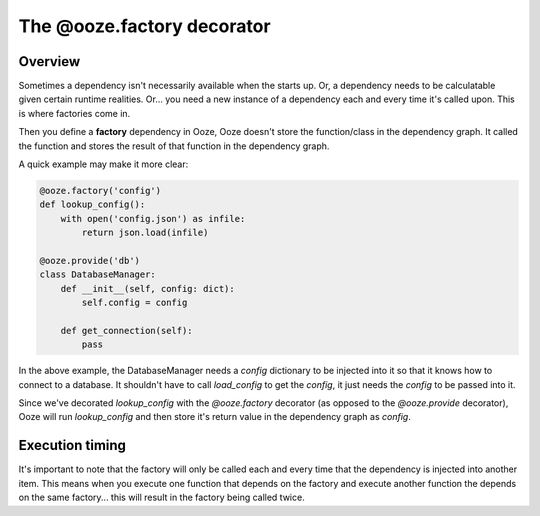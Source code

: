===========================
The @ooze.factory decorator
===========================

Overview
--------
Sometimes a dependency isn't necessarily available when the starts up.  Or, a dependency
needs to be calculatable given certain runtime realities. Or... you need a new instance
of a dependency each and every time it's called upon.  This is where factories come in.

Then you define a **factory** dependency in Ooze, Ooze doesn't store the function/class
in the dependency graph.  It called the function and stores the result of that function
in the dependency graph.

A quick example may make it more clear:

.. code:: python

    @ooze.factory('config')
    def lookup_config():
        with open('config.json') as infile:
            return json.load(infile)

    @ooze.provide('db')
    class DatabaseManager:
        def __init__(self, config: dict):
            self.config = config

        def get_connection(self):
            pass

In the above example, the DatabaseManager needs a *config* dictionary to be injected into
it so that it knows how to connect to a database.  It shouldn't have to call *load_config*
to get the *config*, it just needs the *config* to be passed into it.

Since we've decorated *lookup_config* with the *@ooze.factory* decorator (as opposed to the
*@ooze.provide* decorator), Ooze will run *lookup_config* and then store it's return value
in the dependency graph as *config*.

Execution timing
----------------
It's important to note that the factory will only be called each and every time that
the dependency is injected into another item.  This means when you execute one
function that depends on the factory and execute another function the depends on the
same factory... this will result in the factory being called twice.
